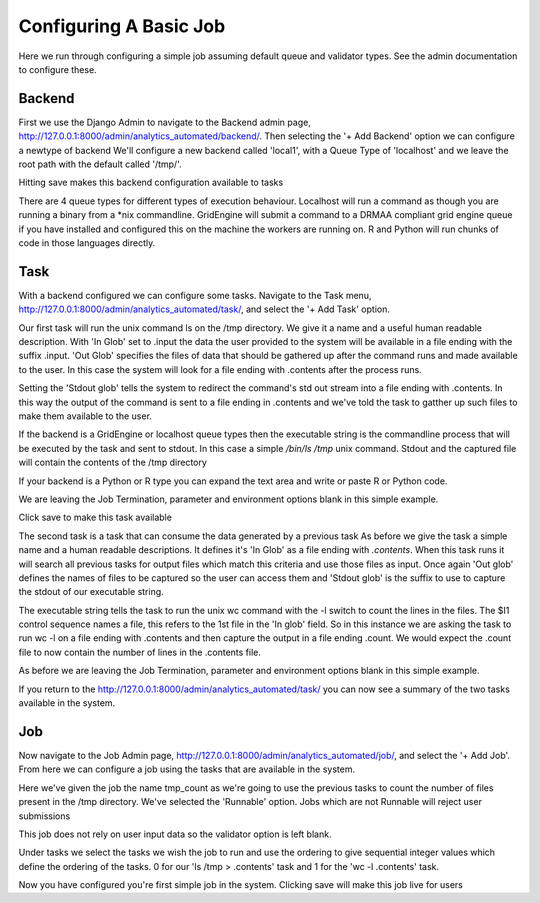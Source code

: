 .. _configuring_a_basic_job:

Configuring A Basic Job
=======================

Here we run through configuring a simple job assuming default queue and
validator types. See the admin documentation to configure these.

Backend
^^^^^^^

First we use the Django Admin to navigate to the Backend admin page,
http://127.0.0.1:8000/admin/analytics_automated/backend/.
Then selecting the '+ Add Backend' option we can configure a newtype of backend
We'll configure a new backend called 'local1', with a Queue Type
of 'localhost' and we leave the root path with the default called '/tmp/'.

Hitting save makes this backend configuration available to tasks

.. image:: backend_example.png

There are 4 queue types for different types of execution behaviour. Localhost
will run a command as though you are running a binary from a *nix commandline.
GridEngine will submit a command to a DRMAA compliant grid engine queue if
you have installed and configured this on the machine the workers are running
on. R and Python will run chunks of code in those languages directly.

Task
^^^^


With a backend configured we can configure some tasks. Navigate to the Task menu,
http://127.0.0.1:8000/admin/analytics_automated/task/, and select the '+ Add Task' option.

.. image:: task1_example.png

Our first task will run the unix command ls on the /tmp directory. We give it
a name and a useful human readable description. With 'In Glob'
set to .input the data the user provided to the system will be available in a file
ending with the suffix .input. 'Out Glob' specifies the files of data that should
be gathered up after the command runs and made available to the user. In this case
the system will look for a file ending with .contents after the process runs.

Setting the 'Stdout glob' tells the system to redirect the command's std out
stream into a file ending with .contents. In this way the output of the command
is sent to a file ending in .contents and we've told the task to gatther up
such files to make them available to the user.

If the backend is a GridEngine or localhost queue types then the executable
string is the commandline process that will be executed by the
task and sent to stdout. In this case a simple `/bin/ls /tmp` unix command.
Stdout and the captured file will contain the contents of the /tmp directory

If your backend is a Python or R type you can expand the text area and write
or paste R or Python code.

We are leaving the Job Termination, parameter and environment options blank
in this simple example.

Click save to make this task available

.. image:: task2_example.png

The second task is a task that can consume the data generated by a previous task
As before we give the task a simple name and a human readable descriptions.
It defines it's 'In Glob' as a file ending with `.contents`. When this task
runs it will search all previous tasks for output files which match this
criteria and use those files as input. Once again 'Out glob' defines the names
of files to be captured so the user can access them and 'Stdout glob' is the
suffix to use to capture the stdout of our executable string.

The executable string tells the task to run the unix wc command with the -l
switch to count the lines in the files. The $I1 control sequence names a file,
this refers to the 1st file in the 'In glob' field. So in this instance
we are asking the task to run wc -l on a file ending with .contents and then
capture the output in a file ending .count. We would expect the .count file
to now contain the number of lines in the .contents file.

As before we are leaving the Job Termination, parameter and environment options blank
in this simple example.

If you return to the http://127.0.0.1:8000/admin/analytics_automated/task/ you
can now see a summary of the two tasks available in the system.

.. image:: task_admin_example.png

Job
^^^

Now navigate to the Job Admin page, http://127.0.0.1:8000/admin/analytics_automated/job/,
and select the '+ Add Job'. From here we can configure a job using the tasks that
are available in the system.

.. image:: job1_example.png

Here we've given the job the name tmp_count as we're going to use the previous
tasks to count the number of files present in the /tmp directory. We've selected
the 'Runnable' option. Jobs which are not Runnable will reject user submissions

This job does not rely on user input data so the validator option is left blank.

Under tasks we select the tasks we wish the job to run and use the ordering
to give sequential integer values which define the ordering of the tasks.
0 for our 'ls /tmp > .contents' task and 1 for the 'wc -l .contents' task.

Now you have configured you're first simple job in the system. Clicking save
will make this job live for users
